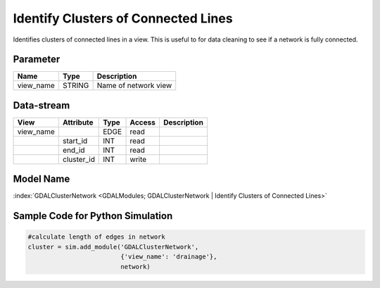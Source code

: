 ====================================
Identify Clusters of Connected Lines
====================================

Identifies clusters
of connected lines in a view. This is useful to for data cleaning to see if a network is fully connected.

Parameter
---------

+--------------------------------+------------------------+------------------------------------------------------------------------------------------------+
|        Name                    |          Type          |       Description                                                                              |
+================================+========================+================================================================================================+
|view_name                       | STRING                 | Name of network view                                                                           |
+--------------------------------+------------------------+------------------------------------------------------------------------------------------------+



Data-stream
-----------

+--------------------+---------------------------+------------------+-------+---------------------------------------------+
|        View        |          Attribute        |       Type       |Access |    Description                              |
+====================+===========================+==================+=======+=============================================+
| view_name          |                           | EDGE             | read  |                                             |
+--------------------+---------------------------+------------------+-------+---------------------------------------------+
|                    | start_id                  | INT              | read  |                                             |
+--------------------+---------------------------+------------------+-------+---------------------------------------------+
|                    | end_id                    | INT              | read  |                                             |
+--------------------+---------------------------+------------------+-------+---------------------------------------------+
|                    | cluster_id                | INT              | write |                                             |
+--------------------+---------------------------+------------------+-------+---------------------------------------------+

Model Name
----------

:index:`GDALClusterNetwork <GDALModules; GDALClusterNetwork | Identify Clusters of Connected Lines>`

Sample Code for Python Simulation
---------------------------------
.. code-block:: python

    #calculate length of edges in network
    cluster = sim.add_module('GDALClusterNetwork',
                             {'view_name': 'drainage'},
                             network)
..

